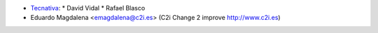 
* `Tecnativa <https://www.tecnativa.com>`_:
  * David Vidal
  * Rafael Blasco

* Eduardo Magdalena <emagdalena@c2i.es> (C2i Change 2 improve http://www.c2i.es)
